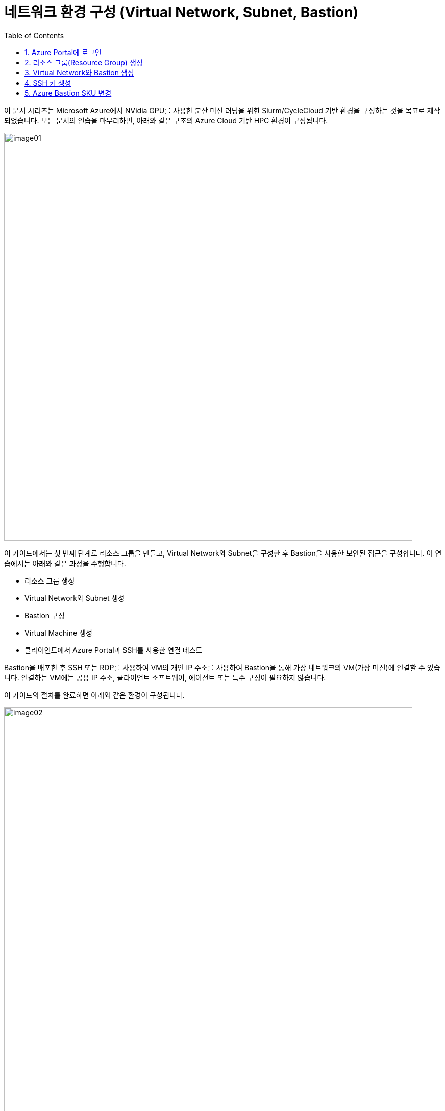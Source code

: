 = 네트워크 환경 구성 (Virtual Network, Subnet, Bastion)
:sectnums:
:toc:

이 문서 시리즈는 Microsoft Azure에서 NVidia GPU를 사용한 분산 머신 러닝을 위한 Slurm/CycleCloud 기반 환경을 구성하는 것을 목표로 제작되었습니다. 모든 문서의 연습을 마무리하면, 아래와 같은 구조의 Azure Cloud 기반 HPC 환경이 구성됩니다.

image:./images/01/00/image01.png[width=800, frame="on"]

이 가이드에서는 첫 번째 단계로 리소스 그룹을 만들고, Virtual Network와 Subnet을 구성한 후 Bastion을 사용한 보안된 접근을 구성합니다. 이 연습에서는 아래와 같은 과정을 수행합니다.

* 리소스 그룹 생성
* Virtual Network와 Subnet 생성
* Bastion 구성
* Virtual Machine 생성
* 클라이언트에서 Azure Portal과 SSH를 사용한 연결 테스트

Bastion을 배포한 후 SSH 또는 RDP를 사용하여 VM의 개인 IP 주소를 사용하여 Bastion을 통해 가상 네트워크의 VM(가상 머신)에 연결할 수 있습니다. 연결하는 VM에는 공용 IP 주소, 클라이언트 소프트웨어, 에이전트 또는 특수 구성이 필요하지 않습니다.

이 가이드의 절차를 완료하면 아래와 같은 환경이 구성됩니다. 

image:./images/01/00/image02.png[width=800]

이 연습을 위해서는 비용에 대한 권한이 있는 Azure 구독이 필요합니다.

== Azure Portal에 로그인

여기서는 Azure Portal에 로그인합니다. 아래 절차에 따릅니다. 로그인 계정과 구독에 대해서는 문서 link:../02_tech_desc/01_azure/01_subscription.adoc[Azure 구독(Subscription)]을 참조하세요.

1. Azure Portal에 접속합니다.
+
https://portal.azure.com
+
2. 유효한 계정으로 Azure Portal에 로그인합니다.
3. 위쪽의 검색 텍스트 상자에서 **구독**을 입력하고 검색 결과 창에서 **구독**을 클릭합니다.
+
image:./images/01/01/image01.png[width=500]
+
4. 로그인한 계정의 디렉토리에 있는 계정과 내 역할 및 비용에 대한 권한을 확인합니다.
+
image:./images/01/01/image02.png[width=700]

== 리소스 그룹(Resource Group) 생성

Azure에서 리소스 그룹(Resource Group)은 관련된 Azure 리소스들(가상 머신, 스토리지 등)을 하나의 프로젝트나 애플리케이션 단위로 묶어서 관리하는 논리적 컨테이너(폴더)입니다. 리소스 그룹에 대한 자세한 내용은 문서 link:../02_tech_desc/01_azure/02_resource_group.adoc[리소스 그룹]을 참조하세요.

이 연습에서는 HPC 클러스터와 관련된 모든 리소스가 위치할 리소스 그룹을 생성합니다. 아래 절차에 따릅니다.

1. 위쪽의 검색 텍스트 상자에서 **리소스 그룹**을 입력하고 검색 결과 창에서 **리소스 그룹**을 클릭합니다.
+
image:./images/01/02/image01.png[width=500]
+
2. **리소스 관리자 | 리소스 그룹** 페이지에서 **+ 만들기**를 클릭합니다.
+
image:./images/01/02/image02.png[width=600]
+
3. 리소스 그룹 만들기 페이지에서, 아래와 같이 설정합니다.
+
[cols="1,3a", options="header"]
|===
|항목|값
|구독|해당 구독
|리소스 그룹 이름|_rg-hpc_
|지역|_(Asia Pacific) Korea South_
|===
+
image:./images/01/02/image03.png[width=600]
+
4. 아래쪽의 **검토+만들기** 버튼을 클릭합니다.
5. **리소스 그룹 만들기** 페이지에서, 유효성 검사가 완료되면 아래쪽에서 **만들기** 버튼을 클릭합니다.
6. 생성된 리소스 그룹을 확인합니다. 생성한 리소스 그룹이 보이지 않으면 **리소스 그룹** 페이지를 새로 고침 합니다.
+
image:./images/01/02/image04.png[width=800]

== Virtual Network와 Bastion 생성

Azure 가상 네트워크(Virtual Network, VNet)는 Azure 클라우드 안에 있는 사용자만의 격리된 프라이빗 네트워크로, 가상 머신 등과 같은 리소스를 안전하게 배치하는 공간으로 SDN(Software Defined Network)로 구성됩니다. 보다 자세한 내용은 문서 link:../02_tech_desc/01_azure/03_vnet.adoc[Azure 가상 네트워크]를 참조하세요.

배스천(Bastion)은 가상 머신이 공용 IP를 노출할 필요 없이, 웹 브라우저만으로 안전하게 원격 접속할 수 있게 해주는 관리형 보안 게이트웨이 서비스입니다. Azure 배스천에 대한 보다 자세한 내용은 문서 link:../02_tech_desc/01_azure/04_azure_bastion.adoc[Azure Bastion]를 참조하세요.

Azure에서는 배스천을 관리되는 서비스(PaaS) 형태로 제공하며, 가상 네트워크를 생성하면서 Bastion을 생성할 수 있습니다. 여기에서는 Bastion을 통해서만 접근하도록 구성되는 가상 네트워크를 생성합니다. 아래 절차에 따릅니다.

1. 상단의 Microsoft Azure 로고를 클릭하여 Azure Portal의 Home 페이지로 이동합니다.
+
image:./images/01/03/image01.png[width=500]
+
2. Azure 서비스 구역에서 **리소스 만들기**를 클릭합니다.
+
image:./images/01/03/image02.png[width=500]
+
3. **범주** 구역에서 **네트워킹**을 클릭하고 **Virtual network**아래의 **만들기**를 클릭합니다.
+
image:./images/01/03/image03.png[width=600]
+
4. **가상 네트워크 만들기** 페이지의 **기본** 탭 에서, 아래와 같이 설정합니다.
+
|===
|항목|값
|구독|해당 구독
|리소스 그룹 이름|_rg-hpc_
|가상 네트워크 이름|_vnet_hpc_
|지역|_(Asia Pacific) Korea South_
|===
+
image:./images/01/03/image04.png[width=600]
+
5. 아래쪽의 **다음** 버튼을 클릭합니다.
6. **가상 네트워크 만들기** 페이지의 **보안** 탭 에서 **Azure Bastion 사용** 체크박스를 선택합니다. Azure Bastion의 이름을 지정하거나 기억합니다. 여기에서는 _vnet_hpc-Bastion_ 입니다.
+
image:./images/01/03/image05.png[width=600]
+
7. **Azure Bastion 공용 IP 주소** 드롭다운 리스트 아래의 **공용 IP 주소 선택**을 클릭하고 SKU를 확인합니다.
+
image:./images/01/03/image06.png[width=400]
+
8. 아래쪽의 **다음** 버튼을 클릭합니다.
9. **가상 네트워크 만들기**의 **IP 주소** 탭 에서 주소 공간을 _192.168.0.0_ 으로 변경합니다. 미리 만들어진 두 서브넷을 확인합니다.
+
[cols="1,2,2,2"]
|===
|서브넷|IP 주소 범위|크기|NAT 게이트웨이
|default|192.168.0.0 - 192.168.0.255|/24(256개 주소)|-
|AzureBastionSubnet|192.168.1.0 - 192.168.1.63|/26(64개 주소)|-
|===
+
image:./images/01/03/image07.png[width=600]
+
10. 아래쪽의 **검토 + 만들기** 버튼을 클릭합니다.
11. **가상 네트워크 만들기**의 **검토 + 만들기** 페이지에서 유효성 검사가 완료되면 **만들기** 버튼을 클릭합니다.
+
image:./images/01/03/image08.png[width=600]
+
12. Virtual Network 배포가 진행됩니다.
+
13. 배포가 완료되면, 정보를 확인하고 **리소스로 이동** 버튼을 클릭하여 리소스로 이동합니다.
+
image:./images/01/03/image09.png[width=500]
+
14. 왼쪽 패널에서 **설정**을 클릭하여 생성된 vnet_hpc 주소공간과 서브넷을 확인합니다.
+
image:./images/01/03/image10.png[width=800]
+
image:./images/01/03/image11.png[width=800]
+
15. 왼쪽 패널에서 Bastion을 클릭하여 생성된 Azure Bastion 정보를 확인합니다.
+
image:./images/01/03/image12.png[width=800]

== SSH 키 생성

여기에서는 VM에서 사용할 SSH 키를 생성합니다. 아래 절차에 따릅니다.

1. 위쪽의 검색 텍스트 상자에서 **SSH 키**를 입력하고 검색 결과 창에서 **SSH 키**를 클릭합니다.
+
image:./images/01/04/image01.png[width=400]
+
2. **SSH 키** 페이지에서 왼쪽 위의 **만들기** 를 클릭합니다.
+
image:./images/01/04/image02.png[width=600]
+
3. SSH 키 만들기 페이지에서 아래와 같이 기본 사항을 지정합니다. 다른 설정은 기본값으로 유지합니다.
+
[cols="1,3a", options="header"]
|===
|항목|값
|리소스 그룹|_rg-hpc_
|키 쌍 이름|_vnet-hpc-sshkey_
|SSH 공개 키 원본|_새 키 쌍 생성_
|SSH 키 유형|_RSA SSH 형식_
|===
+
image:./images/01/04/image03.png[width=700]
+
4. 아래쪽의 **검토 + 만들기** 버튼을 클릭합니다.
5. 유효성 검사를 통과하면 아래쪽의 **만들기** 버튼을 클릭합니다.
6. **새 키 쌍 생성** 대화상자에서 **프라이빗 키 다운로드 및 리소스 만들기**를 클릭합니다.
+
image:./images/01/04/image04.png[width=400]
+
7. 다른 이름으로 저장 대화상자에서 SSH 키를 저장할 폴더를 지정하고 **저장** 버튼을 클릭하여 저장합니다.
8. SSH 키 페이지에서 생성된 SSH 키를 확인합니다. (보이지 않으면 **새로 고침**을 클릭합니다)
+
image:./images/01/04/image05.png[width=800]

== Azure Bastion SKU 변경

Azure Bastion 터널링을 사용하기 위해서는 표준 또는 프리미엄 SKU가 필요합니다. 아래 절차에 따라 SKU를 변경합니다.

1. 상단의 Microsoft Azure 로고를 클릭하여 Azure Portal의 Home 페이지로 이동합니다.
2. 리소스 그룹을 클릭하고 **rg-hpc** 그룹을 클릭합니다.
3. **vnet-hpc-Bastion** 을 클릭합니다.
+
image:./images/01/05/image01.png[width=600]
+
4. 왼쪽 패널의 **설정** 구역에서 **구성**을 클릭합니다.
+
image:./images/01/05/image02.png[width=600]
+
5. 설정을 아래와 같이 변경합니다.
+
[cols="1,3a", options="header"]
|===
|계층|_표준_
|복사 및 붙여넣기|_선택_
|기본 클라이언트 지원|_선택_
|===
+
image:./images/01/05/image03.png[width=800]
+
6. 아래쪽에서 **적용** 버튼을 클릭합니다.
7. 변경 내용이 적용되는 것을 확인합니다.